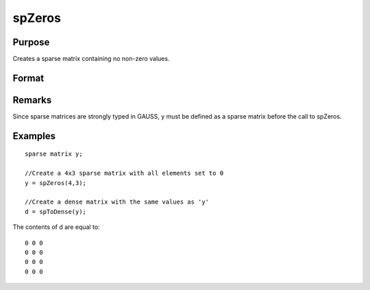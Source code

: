 
spZeros
==============================================

Purpose
----------------
Creates a sparse matrix containing no non-zero values.

Format
----------------
.. function:: spZeros(r, c)

    :param r: rows of output matrix.
    :type r: scalar

    :param c: columns of output matrix.
    :type c: scalar

    :returns: y (*r x c sparse matrix*) .

Remarks
-------

Since sparse matrices are strongly typed in GAUSS, y must be defined as
a sparse matrix before the call to spZeros.


Examples
----------------

::

    sparse matrix y;
    
    //Create a 4x3 sparse matrix with all elements set to 0
    y = spZeros(4,3);
    
    //Create a dense matrix with the same values as 'y'
    d = spToDense(y);

The contents of d are equal to:

::

    0 0 0
    0 0 0
    0 0 0
    0 0 0

.. seealso:: Functions :func:`spOnes`, :func:`spEye`
